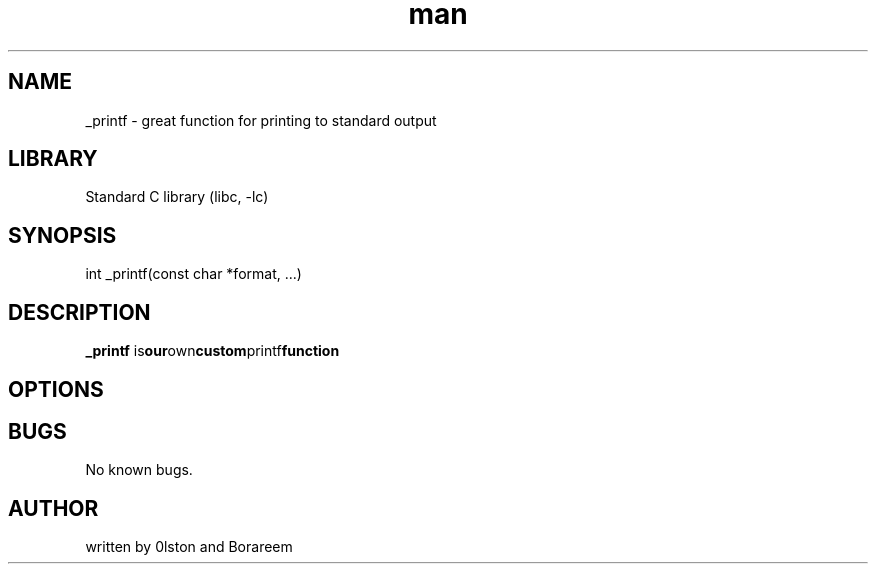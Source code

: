 .TH man 3 "_printf" "1.0" "_printf man page"
.SH NAME
_printf \-  great function for printing to standard output
.SH LIBRARY
.RB "Standard C library (libc, -lc)" 
.SH SYNOPSIS
int _printf(const char *format, ...)
.SH DESCRIPTION
.B _printf
.RB is our own custom printf function
.SH OPTIONS
.SH BUGS
No known bugs.
.SH AUTHOR
written by 0lston and Borareem

